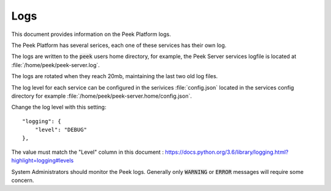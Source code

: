 .. _administer_logs:

====
Logs
====

This document provides information on the Peek Platform logs.

The Peek Platform has several serices, each one of these services has their own log.

The logs are written to the :code:`peek` users home directory,
for example, the Peek Server services logfile is located at
:file:`/home/peek/peek-server.log`.

The logs are rotated when they reach 20mb, maintaining the last two old log files.

The log level for each service can be configured in the serivices :file:`config.json`
located in the services config directory
for example :file:`/home/peek/peek-server.home/config.json`.

Change the log level with this setting: ::

    "logging": {
        "level": "DEBUG"
    },

The value must match the "Level" column in this document :
`<https://docs.python.org/3.6/library/logging.html?highlight=logging#levels>`_

System Administrators should monitor the Peek logs.
Generally only :code:`WARNING` or :code:`ERROR` messages will require some concern.
